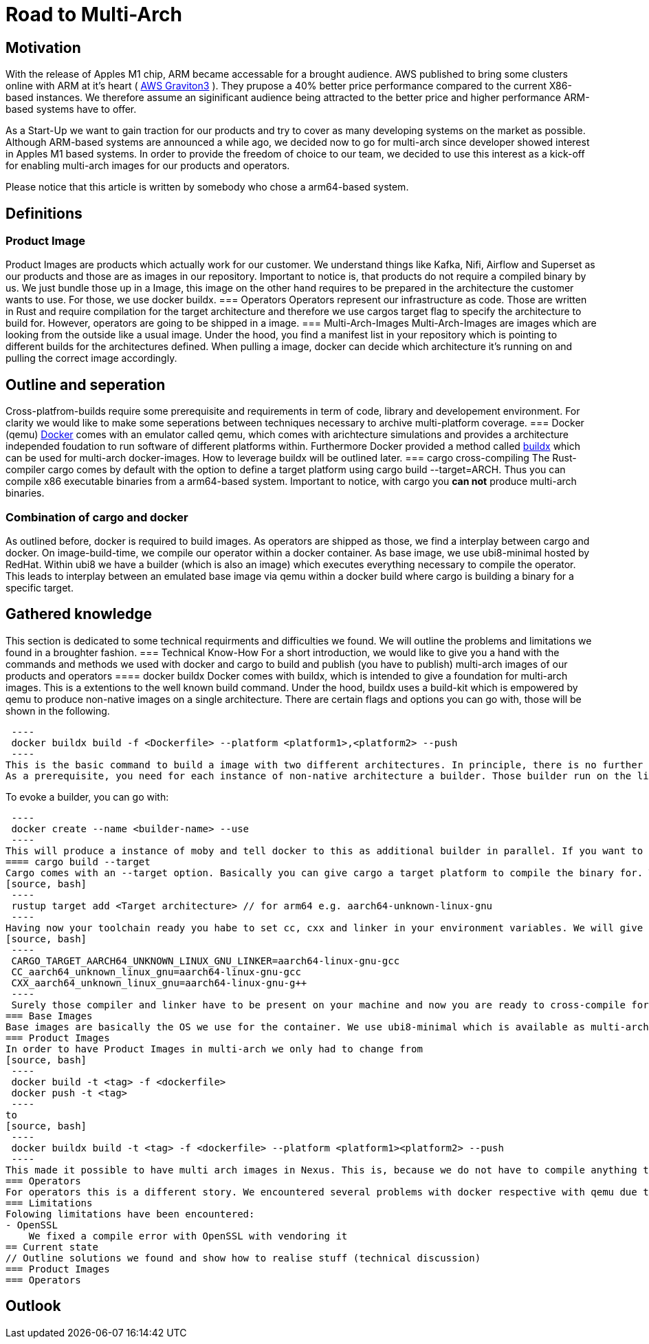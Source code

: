 = Road to Multi-Arch

== Motivation
// Talk about why we want multi-arch, what was the initiator
With the release of Apples M1 chip, ARM became accessable for a brought audience. AWS published to bring some clusters online with ARM at it's heart ( link:https://aws.amazon.com/ec2/graviton/[AWS Graviton3] ). They prupose a 40% better price performance compared to the current X86-based instances. We therefore assume an siginificant audience being attracted to the better price and higher performance ARM-based systems have to offer. 

As a Start-Up we want to gain traction for our products and try to cover as many developing systems on the market as possible. Although ARM-based systems are announced a while ago, we decided now to go for multi-arch since developer showed interest in Apples M1 based systems. In order to provide the freedom of choice to our team, we decided to use this interest as a kick-off for enabling multi-arch images for our products and operators. 

Please notice that this article is written by somebody who chose a arm64-based system.

== Definitions
// define what you are going to talk about, difference between operator- and product-images
=== Product Image
Product Images are products which actually work for our customer. We understand things like Kafka, Nifi, Airflow and Superset as our products and those are as images in our repository. Important to notice is, that products do not require a compiled binary by us. We just bundle those up in a Image, this image on the other hand requires to be prepared in the architecture the customer wants to use. For those, we use docker buildx. 
=== Operators
Operators represent our infrastructure as code. Those are written in Rust and require compilation for the target architecture and therefore we use cargos target flag to specify the architecture to build for. However, operators are going to be shipped in a image.
=== Multi-Arch-Images
Multi-Arch-Images are images which are looking from the outside like a usual image. Under the hood, you find a manifest list in your repository which is pointing to different builds for the architectures defined. When pulling a image, docker can decide which architecture it's running on and pulling the correct image accordingly.

== Outline and seperation
// What do we do with docker, why cross-compiling with cargo
Cross-platfrom-builds require some prerequisite and requirements in term of code, library and developement environment. For clarity we would like to make some seperations between techniques necessary to archive multi-platform coverage. 
=== Docker (qemu) 
link:https://docs.docker.com/[Docker] comes with an emulator called qemu, which comes with arichtecture simulations and provides a architecture independed foudation to run software of different platforms within. Furthermore Docker provided a method called link:https://docs.docker.com/build/buildx/multiple-builders/[buildx] which can be used for multi-arch docker-images. How to leverage buildx will be outlined later. 
=== cargo cross-compiling
The Rust-compiler cargo comes by default with the option to define a target platform using cargo build --target=ARCH. Thus you can compile x86 executable binaries from a arm64-based system. Important to notice, with cargo you *can not* produce multi-arch binaries. 

=== Combination of cargo and docker
As outlined before, docker is required to build images. As operators are shipped as those, we find a interplay between cargo and docker. On image-build-time, we compile our operator within a docker container. As base image, we use ubi8-minimal hosted by RedHat. Within ubi8 we have a builder (which is also an image) which executes everything necessary to compile the operator. This leads to interplay between an emulated base image via qemu within a docker build where cargo is building a binary for a specific target. 

== Gathered knowledge
// Problems and technical difficulties. Requirements on qemu and cross-compilation
This section is dedicated to some technical requirments and difficulties we found. We will outline the problems and limitations we found in a broughter fashion. 
=== Technical Know-How
For a short introduction, we would like to give you a hand with the commands and methods we used with docker and cargo to build and publish (you have to publish) multi-arch images of our products and operators
==== docker buildx
Docker comes with buildx, which is intended to give a foundation for multi-arch images. This is a extentions to the well known build command. Under the hood, buildx uses a build-kit which is empowered by qemu to produce non-native images on a single architecture. There are certain flags and options you can go with, those will be shown in the following. 
[source, bash]
 ----
 docker buildx build -f <Dockerfile> --platform <platform1>,<platform2> --push
 ----
This is the basic command to build a image with two different architectures. In principle, there is no further limitation on the platform1 or 2. It is not necessary that one of those platform is a native one. You might have stumbled now over --push. This flag is going to publish your manifest list to repository. This is, becasue docker is not supporting manifest lists in your local repository due to exporting from cache for the builder instance moby. If you compile exclusively for one non-native architecture, you can use --load to load the image from cache to the local docker repository.
As a prerequisite, you need for each instance of non-native architecture a builder. Those builder run on the link:https://hub.docker.com/r/moby/buildkit[moby build], this buildkit is basically providing each architecture you might want to target. Native builds (your current system) do not require emulation and therefore do not need a builder. 

To evoke a builder, you can go with:
[source, bash]
 ----
 docker create --name <builder-name> --use
 ---- 
This will produce a instance of moby and tell docker to this as additional builder in parallel. If you want to have more than one you need to give an --append <builder-name> flag (to do so, the instance must exist). With this you can create a abitrary number of instances. 
==== cargo build --target
Cargo comes with an --target option. Basically you can give cargo a target platform to compile the binary for. To have thought about everything you have to do the following steps:
[source, bash]
 ----
 rustup target add <Target architecture> // for arm64 e.g. aarch64-unknown-linux-gnu
 ----
Having now your toolchain ready you habe to set cc, cxx and linker in your environment variables. We will give it as example for arm64:
[source, bash]
 ----
 CARGO_TARGET_AARCH64_UNKNOWN_LINUX_GNU_LINKER=aarch64-linux-gnu-gcc 
 CC_aarch64_unknown_linux_gnu=aarch64-linux-gnu-gcc 
 CXX_aarch64_unknown_linux_gnu=aarch64-linux-gnu-g++
 ----
 Surely those compiler and linker have to be present on your machine and now you are ready to cross-compile for arm64 on a non-native machine. 
=== Base Images
Base images are basically the OS we use for the container. We use ubi8-minimal which is available as multi-arch in the RedHat repository. We didn't have to take any former actions here.
=== Product Images
In order to have Product Images in multi-arch we only had to change from 
[source, bash]
 ----
 docker build -t <tag> -f <dockerfile>
 docker push -t <tag>
 ----
to
[source, bash]
 ----
 docker buildx build -t <tag> -f <dockerfile> --platform <platform1><platform2> --push
 ----
This made it possible to have multi arch images in Nexus. This is, because we do not have to compile anything to build product images.
=== Operators
For operators this is a different story. We encountered several problems with docker respective with qemu due to certain flaws of the emulation. For making this work, we needed to tell cargo precisly what we compile for. We had to follow the whole process to multi-arch as if we would compile for a non-native architecture. Although we basically are in the target architecture (since emulated) we needed to have the toolchain downloaded and linker and c-compiler setted in the environment. Because of a library called unicode-bidi, we encountered segmentation faults during compile time. This was not possible to solve without giving cargo a specific target as if the base os was non-native. 
=== Limitations
Folowing limitations have been encountered:
- OpenSSL 
    We fixed a compile error with OpenSSL with vendoring it 
== Current state
// Outline solutions we found and show how to realise stuff (technical discussion)
=== Product Images
=== Operators

== Outlook
// Talk about GH-Actions and what we want to achieve in the future